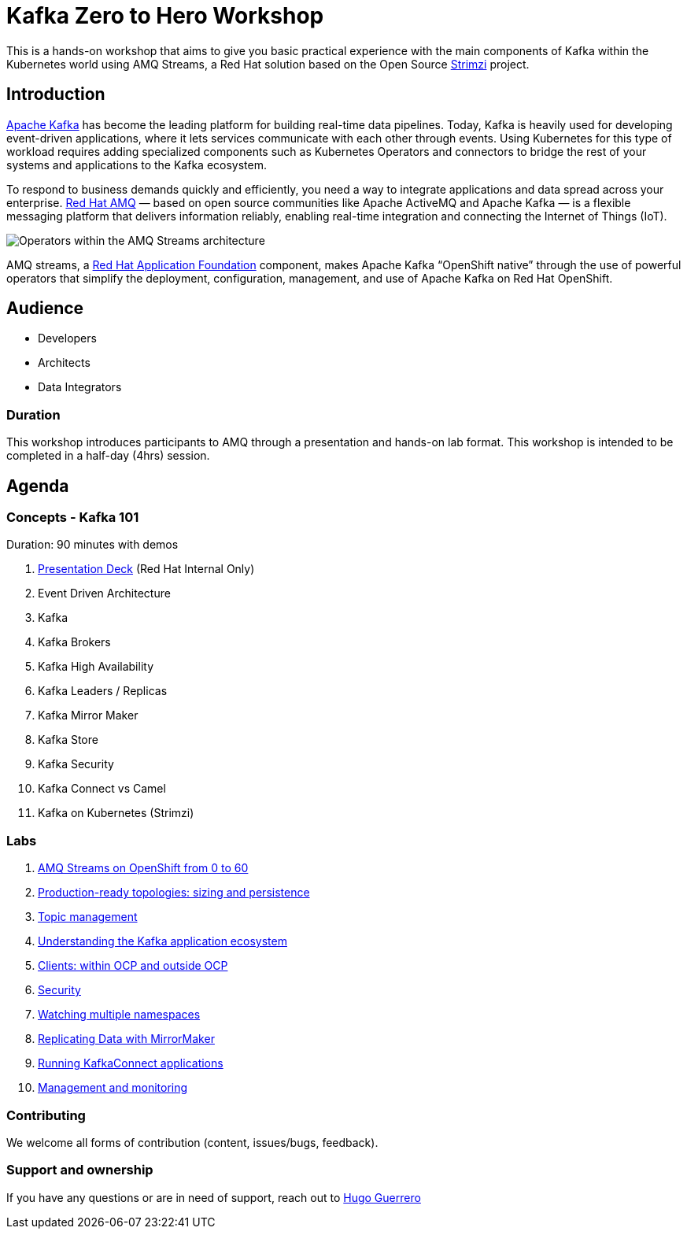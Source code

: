 = Kafka Zero to Hero Workshop

This is a hands-on workshop that aims to give you basic practical experience with the main components of Kafka within the Kubernetes world using AMQ Streams, a Red Hat solution based on the Open Source https://strimz.io[Strimzi] project.

== Introduction

link:https://www.redhat.com/en/topics/integration/what-is-apache-kafka[Apache Kafka] has become the leading platform for building real-time data pipelines.  Today, Kafka is heavily used for developing event-driven applications,  where it lets services communicate with each other through events. Using Kubernetes for this type of workload requires adding specialized  components such as Kubernetes Operators and connectors to bridge the  rest of your systems and applications to the Kafka ecosystem.

To respond to business demands quickly and efficiently, you need a way  to integrate applications and data spread across your enterprise. link:https://www.redhat.com/en/technologies/jboss-middleware/amq[Red Hat AMQ] — based on open source communities like Apache ActiveMQ and Apache  Kafka — is a flexible messaging platform that delivers information  reliably, enabling real-time integration and connecting the Internet of  Things (IoT).

image::https://access.redhat.com/webassets/avalon/d/Red_Hat_AMQ-7.7-Evaluating_AMQ_Streams_on_OpenShift-en-US/images/320e68d6e4b4080e7469bea094ec8fbf/operators.png[Operators within the AMQ Streams architecture]

AMQ streams, a link:https://www.redhat.com/en/products/application-foundations[Red Hat Application Foundation] component, makes Apache Kafka “OpenShift native” through the use of  powerful operators that simplify the deployment, configuration,  management, and use of Apache Kafka on Red Hat OpenShift.

== Audience

- Developers
- Architects
- Data Integrators

=== Duration

This workshop introduces participants to AMQ through a presentation and  hands-on lab format. This workshop is intended to be completed in a  half-day (4hrs) session.

== Agenda

=== Concepts - Kafka 101

Duration: 90 minutes with demos

. https://docs.google.com/presentation/d/1CI5eRojj2KkcG_KmZtsRr_N75Y8vFEM6g-EVrpqId1M[Presentation Deck] (Red Hat Internal Only)

. Event Driven Architecture
. Kafka
. Kafka Brokers
. Kafka High Availability
. Kafka Leaders / Replicas
. Kafka Mirror Maker
. Kafka Store
. Kafka Security
. Kafka Connect vs Camel
. Kafka on Kubernetes (Strimzi)

=== Labs

. link:./labs/0-to-60.adoc[AMQ Streams on OpenShift from 0 to 60]

. link:./labs/production-ready-topologies.adoc[Production-ready topologies: sizing and persistence]

. link:./labs/topic-management.adoc[Topic management]

. link:./labs/understanding-the-application-ecosystem.adoc[Understanding the Kafka application ecosystem]

. link:./labs/clients-within-outside-OCP.adoc[Clients: within OCP and outside OCP]

. link:./labs/security.adoc[Security]

. link:./labs/watching-multiple-namespaces-short-1.1.adoc[Watching multiple namespaces]

. link:./labs/mirror-maker.adoc[Replicating Data with MirrorMaker]

. link:./labs/kafka-connect.adoc[Running KafkaConnect applications]

. link:./labs/management-monitoring.adoc[Management and monitoring]

=== Contributing

We welcome all forms of contribution (content, issues/bugs, feedback).

=== Support and ownership

If you have any questions or are in need of support, reach out to link:https://github.com/hguerrero[Hugo Guerrero]

